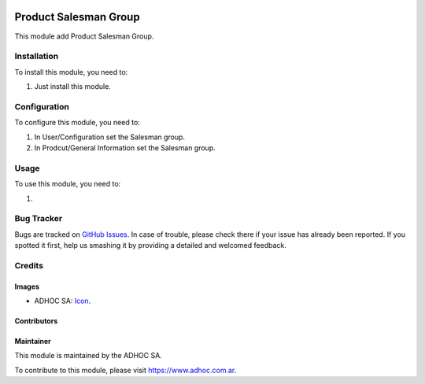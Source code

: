 .. image:: https://img.shields.io/badge/licence-AGPL--3-blue.svg
   :target: http://www.gnu.org/licenses/agpl-3.0-standalone.html
   :alt: License: AGPL-3

======================
Product Salesman Group
======================

This module add Product Salesman Group.


Installation
============

To install this module, you need to:

#. Just install this module.


Configuration
=============

To configure this module, you need to:

#. In User/Configuration set the Salesman group.
#. In Prodcut/General Information set the Salesman group.

Usage
=====

To use this module, you need to:

#. 


.. image:: https://odoo-community.org/website/image/ir.attachment/5784_f2813bd/datas
   :alt: Try me on Runbot
   :target: https://runbot.adhoc.com.ar/

.. repo_id is available in https://github.com/OCA/maintainer-tools/blob/master/tools/repos_with_ids.txt
.. branch is "9.0" for example


Bug Tracker
===========

Bugs are tracked on `GitHub Issues
<https://github.com/ingadhoc/{project_repo}/issues>`_. In case of trouble, please
check there if your issue has already been reported. If you spotted it first,
help us smashing it by providing a detailed and welcomed feedback.

Credits
=======

Images
------

* ADHOC SA: `Icon <http://fotos.subefotos.com/83fed853c1e15a8023b86b2b22d6145bo.png>`_.

Contributors
------------


Maintainer
----------

.. image:: http://fotos.subefotos.com/83fed853c1e15a8023b86b2b22d6145bo.png
   :alt: Odoo Community Association
   :target: https://www.adhoc.com.ar

This module is maintained by the ADHOC SA.

To contribute to this module, please visit https://www.adhoc.com.ar.
